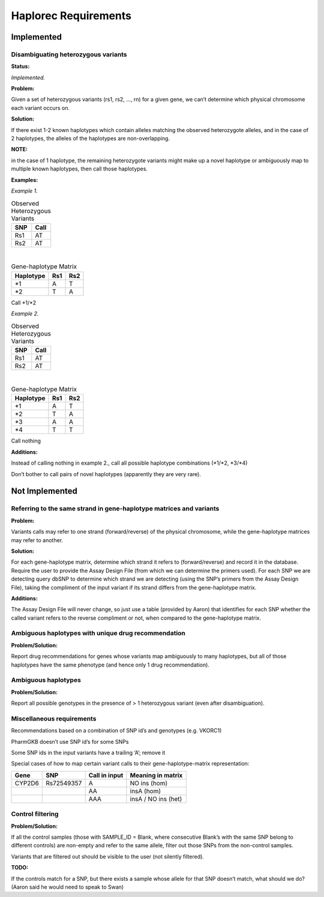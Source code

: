 Haplorec Requirements
=====================

Implemented
***********

Disambiguating heterozygous variants
------------------------------------

**Status:**

*Implemented.*

**Problem:**

Given a set of heterozygous variants (rs1, rs2, …, rn) for a given gene, we can’t determine which 
physical chromosome each variant occurs on.

**Solution:**

If there exist 1-2 known haplotypes which contain alleles matching the observed heterozygote 
alleles, and in the case of 2 haplotypes, the alleles of the haplotypes are non-overlapping.

**NOTE:**

in the case of 1 haplotype, the remaining heterozygote variants might make up a novel haplotype or 
ambiguously map to multiple known haplotypes, then call those haplotypes.

**Examples:**


*Example 1.*

.. csv-table:: Observed Heterozygous Variants
    :header: SNP,Call

    Rs1,AT
    Rs2,AT
|
.. csv-table:: Gene-haplotype Matrix
    :header: Haplotype,Rs1,Rs2

    \*1,A,T
    \*2,T,A
Call \*1/\*2

*Example 2.*

.. csv-table:: Observed Heterozygous Variants
    :header: SNP,Call

    Rs1,AT
    Rs2,AT
|
.. csv-table:: Gene-haplotype Matrix
    :header: Haplotype,Rs1,Rs2

    \*1,A,T
    \*2,T,A
    \*3,A,A
    \*4,T,T
Call nothing

**Additions:**

Instead of calling nothing in example 2., call all possible haplotype combinations (\*1/\*2, \*3/\*4)

Don’t bother to call pairs of novel haplotypes (apparently they are very rare).


Not Implemented
***************

Referring to the same strand in gene-haplotype matrices and variants
--------------------------------------------------------------------

**Problem:**

Variants calls may refer to one strand (forward/reverse) of the physical chromosome, while the 
gene-haplotype matrices may refer to another.

**Solution:**

For each gene-haplotype matrix, determine which strand it refers to (forward/reverse) and record it 
in the database.  Require the user to provide the Assay Design File (from which we can determine the 
primers used).  For each SNP we are detecting query dbSNP to determine which strand we are detecting 
(using the SNP’s primers from the Assay Design File), taking the compliment of the input variant if 
its strand differs from the gene-haplotype matrix.

**Additions:**

The Assay Design File will never change, so just use a table (provided by Aaron) that identifies for 
each SNP whether the called variant refers to the reverse compliment or not, when compared to the 
gene-haplotype matrix.

Ambiguous haplotypes with unique drug recommendation
----------------------------------------------------

**Problem/Solution:**

Report drug recommendations for genes whose variants map ambiguously to many haplotypes, but all of 
those haplotypes have the same phenotype (and hence only 1 drug recommendation).


Ambiguous haplotypes
--------------------

**Problem/Solution:**

Report all possible genotypes in the presence of > 1 heterozygous variant (even after 
disambiguation).


Miscellaneous requirements
--------------------------

Recommendations based on a combination of SNP id’s and genotypes (e.g. VKORC1)

PharmGKB doesn’t use SNP id’s for some SNPs

Some SNP ids in the input variants have a trailing ‘A’; remove it

Special cases of how to map certain variant calls to their gene-haplotype-matrix representation:

.. csv-table:: 
    :header: Gene,SNP,Call in input,Meaning in matrix

    CYP2D6,Rs72549357,A,NO ins (hom)
    ,,AA,insA (hom)
    ,,AAA,insA / NO ins (het)


Control filtering
-----------------

**Problem/Solution:** 

If all the control samples (those with SAMPLE_ID = Blank, where consecutive Blank’s with the same 
SNP belong to different controls) are non-empty and refer to the same allele, filter out those SNPs 
from the non-control samples.

Variants that are filtered out should be visible to the user (not silently filtered).

**TODO:**

If the controls match for a SNP, but there exists a sample whose allele for that SNP doesn’t match, 
what should we do? (Aaron said he would need to speak to Swan)
